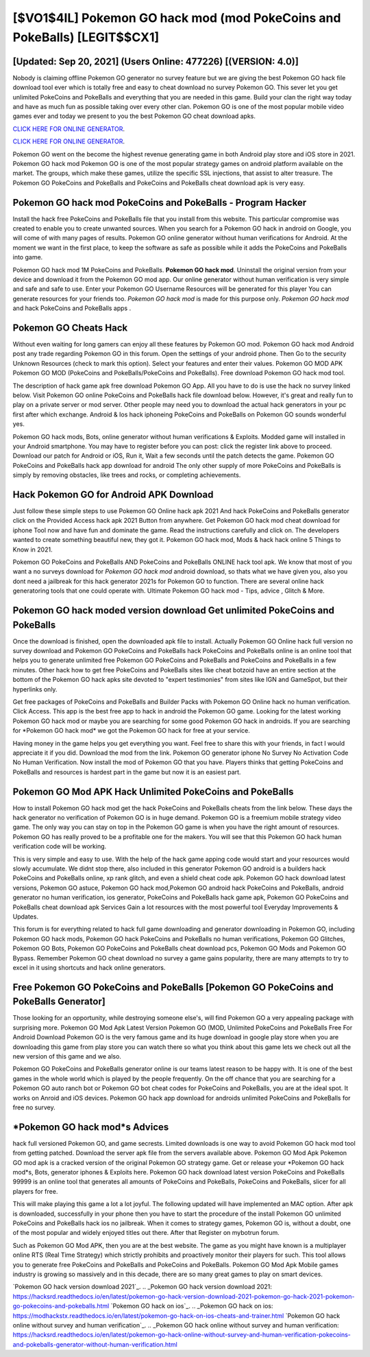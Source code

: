 [$VO1$4IL] Pokemon GO hack mod (mod PokeCoins and PokeBalls) [LEGIT$$CX1]
=========

[Updated: Sep 20, 2021] (Users Online: 477226) [(VERSION: 4.0)]
---------

Nobody is claiming offline Pokemon GO generator no survey feature but we are giving the best Pokemon GO hack file download tool ever which is totally free and easy to cheat download no survey Pokemon GO. This sever let you get unlimited PokeCoins and PokeBalls and everything that you are needed in this game.  Build your clan the right way today and have as much fun as possible taking over every other clan. Pokemon GO is one of the most popular mobile video games ever and today we present to you the best Pokemon GO cheat download apks.

`CLICK HERE FOR ONLINE GENERATOR`_.

.. _CLICK HERE FOR ONLINE GENERATOR: http://dldclub.xyz/3e4c8d3

`CLICK HERE FOR ONLINE GENERATOR`_.

.. _CLICK HERE FOR ONLINE GENERATOR: http://dldclub.xyz/3e4c8d3

Pokemon GO went on the become the highest revenue generating game in both Android play store and iOS store in 2021. Pokemon GO hack mod Pokemon GO is one of the most popular strategy games on android platform available on the market.  The groups, which make these games, utilize the specific SSL injections, that assist to alter treasure. The Pokemon GO PokeCoins and PokeBalls and PokeCoins and PokeBalls cheat download apk is very easy.

Pokemon GO hack mod PokeCoins and PokeBalls - Program Hacker
---------

Install the hack free PokeCoins and PokeBalls file that you install from this website.  This particular compromise was created to enable you to create unwanted sources. When you search for a Pokemon GO hack in android on Google, you will come of with many pages of results. Pokemon GO online generator without human verifications for Android. At the moment we want in the first place, to keep the software as safe as possible while it adds the PokeCoins and PokeBalls into game.

Pokemon GO hack mod 1M PokeCoins and PokeBalls. **Pokemon GO hack mod**.  Uninstall the original version from your device and download it from the Pokemon GO mod app.  Our online generator without human verification is very simple and safe and safe to use.  Enter your Pokemon GO Username Resources will be generated for this player You can generate resources for your friends too.  *Pokemon GO hack mod* is made for this purpose only.  *Pokemon GO hack mod* and hack PokeCoins and PokeBalls apps .


Pokemon GO Cheats Hack
---------

Without even waiting for long gamers can enjoy all these features by Pokemon GO mod.  Pokemon GO hack mod Android  post any trade regarding Pokemon GO in this forum. Open the settings of your android phone.  Then Go to the security Unknown Resources (check to mark this option).  Select your features and enter their values. Pokemon GO MOD APK Pokemon GO MOD (PokeCoins and PokeBalls/PokeCoins and PokeBalls).  Free download Pokemon GO hack mod tool.

The description of hack game apk free download Pokemon GO App.  All you have to do is use the hack no survey linked below.  Visit Pokemon GO online PokeCoins and PokeBalls hack file download below.  However, it's great and really fun to play on a private server or mod server. Other people may need you to download the actual hack generators in your pc first after which exchange.  Android & Ios hack iphoneing PokeCoins and PokeBalls on Pokemon GO sounds wonderful yes.

Pokemon GO hack mods, Bots, online generator without human verifications & Exploits.  Modded game will installed in your Android smartphone. You may have to register before you can post: click the register link above to proceed.  Download our patch for Android or iOS, Run it, Wait a few seconds until the patch detects the game.  Pokemon GO PokeCoins and PokeBalls hack app download for android The only other supply of more PokeCoins and PokeBalls is simply by removing obstacles, like trees and rocks, or completing achievements.

Hack Pokemon GO for Android APK Download
---------

Just follow these simple steps to use Pokemon GO Online hack apk 2021 And hack PokeCoins and PokeBalls generator click on the Provided Access hack apk 2021 Button from anywhere.  Get Pokemon GO hack mod cheat download for iphone Tool now and have fun and dominate the game.  Read the instructions carefully and click on. The developers wanted to create something beautiful new, they got it.  Pokemon GO hack mod, Mods & hack hack online 5 Things to Know in 2021.

Pokemon GO PokeCoins and PokeBalls AND PokeCoins and PokeBalls ONLINE hack tool apk. We know that most of you want a no surveys download for *Pokemon GO hack mod* android download, so thats what we have given you, also you dont need a jailbreak for this hack generator 2021s for Pokemon GO to function. There are several online hack generatoring tools that one could operate with.  Ultimate Pokemon GO hack mod - Tips, advice , Glitch & More.

Pokemon GO hack moded version download Get unlimited PokeCoins and PokeBalls
---------

Once the download is finished, open the downloaded apk file to install.  Actually Pokemon GO Online hack full version no survey download and Pokemon GO PokeCoins and PokeBalls hack PokeCoins and PokeBalls online is an online tool that helps you to generate unlimited free Pokemon GO PokeCoins and PokeBalls and PokeCoins and PokeBalls in a few minutes.  Other hack how to get free PokeCoins and PokeBalls sites like cheat botzoid have an entire section at the bottom of the Pokemon GO hack apks site devoted to "expert testimonies" from sites like IGN and GameSpot, but their hyperlinks only.

Get free packages of PokeCoins and PokeBalls and Builder Packs with Pokemon GO Online hack no human verification. Click Access. This app is the best free app to hack in android the Pokemon GO game.  Looking for the latest working Pokemon GO hack mod or maybe you are searching for some good Pokemon GO hack in androids.  If you are searching for ‎*Pokemon GO hack mod* we got the ‎Pokemon GO hack for free at your service.

Having money in the game helps you get everything you want.  Feel free to share this with your friends, in fact I would appreciate it if you did. Download the mod from the link.  Pokemon GO generator iphone No Survey No Activation Code No Human Verification.  Now install the mod of Pokemon GO that you have. Players thinks that getting PokeCoins and PokeBalls and resources is hardest part in the game but now it is an easiest part.

Pokemon GO Mod APK  Hack Unlimited PokeCoins and PokeBalls
---------

How to install Pokemon GO hack mod get the hack PokeCoins and PokeBalls cheats from the link below.  These days the hack generator no verification of Pokemon GO is in huge demand.  Pokemon GO is a freemium mobile strategy video game.  The only way you can stay on top in the Pokemon GO game is when you have the right amount of resources.  Pokemon GO has really proved to be a profitable one for the makers.  You will see that this Pokemon GO hack human verification code will be working.

This is very simple and easy to use. With the help of the hack game apping code would start and your resources would slowly accumulate. We didnt stop there, also included in this generator Pokemon GO android is a builders hack PokeCoins and PokeBalls online, xp rank glitch, and even a shield cheat code apk.  Pokemon GO hack download latest versions, Pokemon GO astuce, Pokemon GO hack mod,Pokemon GO android hack PokeCoins and PokeBalls, android generator no human verification, ios generator, PokeCoins and PokeBalls hack game apk, Pokemon GO PokeCoins and PokeBalls cheat download apk Services Gain a lot resources with the most powerful tool Everyday Improvements & Updates.

This forum is for everything related to hack full game downloading and generator downloading in Pokemon GO, including Pokemon GO hack mods, Pokemon GO hack PokeCoins and PokeBalls no human verifications, Pokemon GO Glitches, Pokemon GO Bots, Pokemon GO PokeCoins and PokeBalls cheat download pcs, Pokemon GO Mods and Pokemon GO Bypass.  Remember Pokemon GO cheat download no survey a game gains popularity, there are many attempts to try to excel in it using shortcuts and hack online generators.

Free Pokemon GO PokeCoins and PokeBalls [Pokemon GO PokeCoins and PokeBalls Generator]
---------

Those looking for an opportunity, while destroying someone else's, will find Pokemon GO a very appealing package with surprising more. Pokemon GO Mod Apk Latest Version Pokemon GO (MOD, Unlimited PokeCoins and PokeBalls Free For Android Download Pokemon GO is the very famous game and its huge download in google play store when you are downloading this game from play store you can watch there so what you think about this game lets we check out all the new version of this game and we also.

Pokemon GO PokeCoins and PokeBalls generator online is our teams latest reason to be happy with.  It is one of the best games in the whole world which is played by the people frequently.  On the off chance that you are searching for a Pokemon GO auto ranch bot or Pokemon GO bot cheat codes for PokeCoins and PokeBalls, you are at the ideal spot.  It works on Anroid and iOS devices.  Pokemon GO hack app download for androids unlimited PokeCoins and PokeBalls for free no survey.

*Pokemon GO hack mod*s Advices
---------

hack full versioned Pokemon GO, and game secrests.  Limited downloads is one way to avoid Pokemon GO hack mod tool from getting patched.  Download the server apk file from the servers available above.  Pokemon GO Mod Apk Pokemon GO mod apk is a cracked version of the original Pokemon GO strategy game.  Get or release your *Pokemon GO hack mod*s, Bots, generator iphones & Exploits here.  Pokemon GO hack download latest version PokeCoins and PokeBalls 99999 is an online tool that generates all amounts of PokeCoins and PokeBalls, PokeCoins and PokeBalls, slicer for all players for free.

This will make playing this game a lot a lot joyful.  The following updated will have implemented an MAC option. After apk is downloaded, successfully in your phone then you have to start the procedure of the install Pokemon GO unlimited PokeCoins and PokeBalls hack ios no jailbreak.  When it comes to strategy games, Pokemon GO is, without a doubt, one of the most popular and widely enjoyed titles out there.  After that Register on mybotrun forum.

Such as Pokemon GO Mod APK, then you are at the best website.  The game as you might have known is a multiplayer online RTS (Real Time Strategy) which strictly prohibits and proactively monitor their players for such. This tool allows you to generate free PokeCoins and PokeBalls and PokeCoins and PokeBalls.  Pokemon GO Mod Apk Mobile games industry is growing so massively and in this decade, there are so many great games to play on smart devices.

`Pokemon GO hack version download 2021`_.
.. _Pokemon GO hack version download 2021: https://hacksrd.readthedocs.io/en/latest/pokemon-go-hack-version-download-2021-pokemon-go-hack-2021-pokemon-go-pokecoins-and-pokeballs.html
`Pokemon GO hack on ios`_.
.. _Pokemon GO hack on ios: https://modhackstx.readthedocs.io/en/latest/pokemon-go-hack-on-ios-cheats-and-trainer.html
`Pokemon GO hack online without survey and human verification`_.
.. _Pokemon GO hack online without survey and human verification: https://hacksrd.readthedoc\s.io/en/latest/pokemon-go-hack-online-without-survey-and-human-verification-pokecoins-and-pokeballs-generator-without-human-verification.html